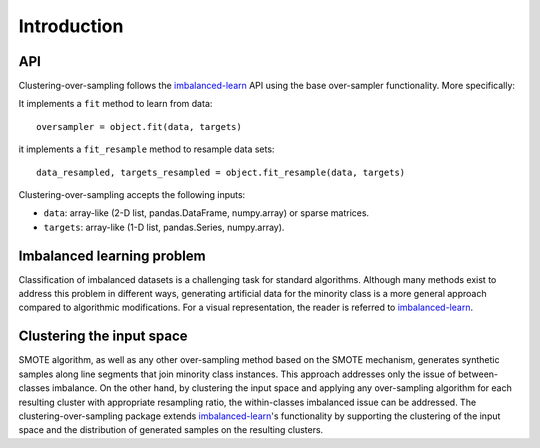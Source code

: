 .. _imbalanced-learn: https://imbalanced-learn.readthedocs.io/en/stable/

.. _introduction:

============
Introduction
============

.. _api_clover:

API
---

Clustering-over-sampling follows the imbalanced-learn_ API using
the base over-sampler functionality. More specifically:

It implements a ``fit`` method to learn from data::

      oversampler = object.fit(data, targets)

it implements a ``fit_resample`` method to resample data sets::

      data_resampled, targets_resampled = object.fit_resample(data, targets)

Clustering-over-sampling accepts the following inputs:

* ``data``: array-like (2-D list, pandas.DataFrame, numpy.array) or sparse
  matrices.
* ``targets``: array-like (1-D list, pandas.Series, numpy.array).

Imbalanced learning problem
---------------------------

Classification of imbalanced datasets is a challenging task for standard
algorithms. Although many methods exist to address this problem in different
ways, generating artificial data for the minority class is a more general
approach compared to algorithmic modifications. For a visual representation,
the reader is referred to imbalanced-learn_.

Clustering the input space
--------------------------

SMOTE algorithm, as well as any other over-sampling method based on the SMOTE
mechanism, generates synthetic samples along line segments that join minority
class instances. This approach addresses only the issue of between-classes
imbalance. On the other hand, by clustering the input space and applying any
over-sampling algorithm for each resulting cluster with appropriate resampling
ratio, the within-classes imbalanced issue can be addressed. The
clustering-over-sampling package extends imbalanced-learn_'s functionality by
supporting the clustering of the input space and the distribution of generated
samples on the resulting clusters.
